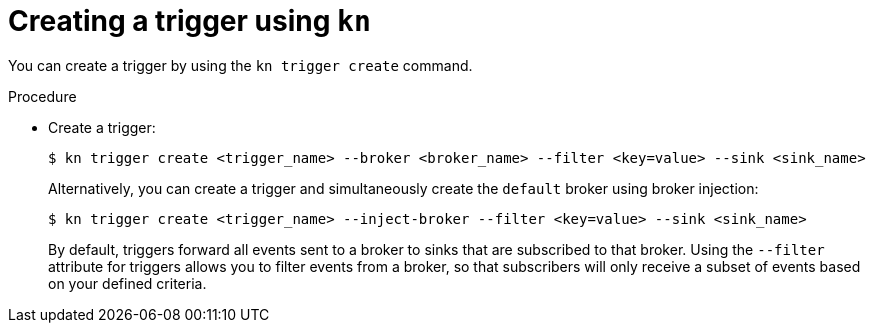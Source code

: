 // Module included in the following assemblies:
//
// * serverless/event_workflows/serverless-using-brokers.adoc

[id="serverless-create-kn-trigger_{context}"]
= Creating a trigger using `kn`

You can create a trigger by using the `kn trigger create` command.

.Procedure

* Create a trigger:
+

[source,terminal]
----
$ kn trigger create <trigger_name> --broker <broker_name> --filter <key=value> --sink <sink_name>
----

+
Alternatively, you can create a trigger and simultaneously create the `default` broker using broker injection:
+

[source,terminal]
----
$ kn trigger create <trigger_name> --inject-broker --filter <key=value> --sink <sink_name>
----

+
By default, triggers forward all events sent to a broker to sinks that are subscribed to that broker.
Using the `--filter` attribute for triggers allows you to filter events from a broker, so that subscribers will only receive a subset of events based on your defined criteria.
+
